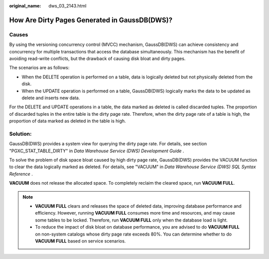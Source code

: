 :original_name: dws_03_2143.html

.. _dws_03_2143:

How Are Dirty Pages Generated in GaussDB(DWS)?
==============================================

Causes
------

By using the versioning concurrency control (MVCC) mechanism, GaussDB(DWS) can achieve consistency and concurrency for multiple transactions that access the database simultaneously. This mechanism has the benefit of avoiding read-write conflicts, but the drawback of causing disk bloat and dirty pages.

The scenarios are as follows:

-  When the DELETE operation is performed on a table, data is logically deleted but not physically deleted from the disk.
-  When the UPDATE operation is performed on a table, GaussDB(DWS) logically marks the data to be updated as delete and inserts new data.

For the DELETE and UPDATE operations in a table, the data marked as deleted is called discarded tuples. The proportion of discarded tuples in the entire table is the dirty page rate. Therefore, when the dirty page rate of a table is high, the proportion of data marked as deleted in the table is high.

Solution:
---------

GaussDB(DWS) provides a system view for querying the dirty page rate. For details, see section "PGXC_STAT_TABLE_DIRTY" in *Data Warehouse Service (DWS) Development Guide* .

To solve the problem of disk space bloat caused by high dirty page rate, GaussDB(DWS) provides the VACUUM function to clear the data logically marked as deleted. For details, see "VACUUM" in *Data Warehouse Service (DWS) SQL Syntax Reference* .

**VACUUM** does not release the allocated space. To completely reclaim the cleared space, run **VACUUM FULL**.

.. note::

   -  **VACUUM FULL** clears and releases the space of deleted data, improving database performance and efficiency. However, running **VACUUM FULL** consumes more time and resources, and may cause some tables to be locked. Therefore, run **VACUUM FULL** only when the database load is light.
   -  To reduce the impact of disk bloat on database performance, you are advised to do **VACUUM FULL** on non-system catalogs whose dirty page rate exceeds 80%. You can determine whether to do **VACUUM FULL** based on service scenarios.
